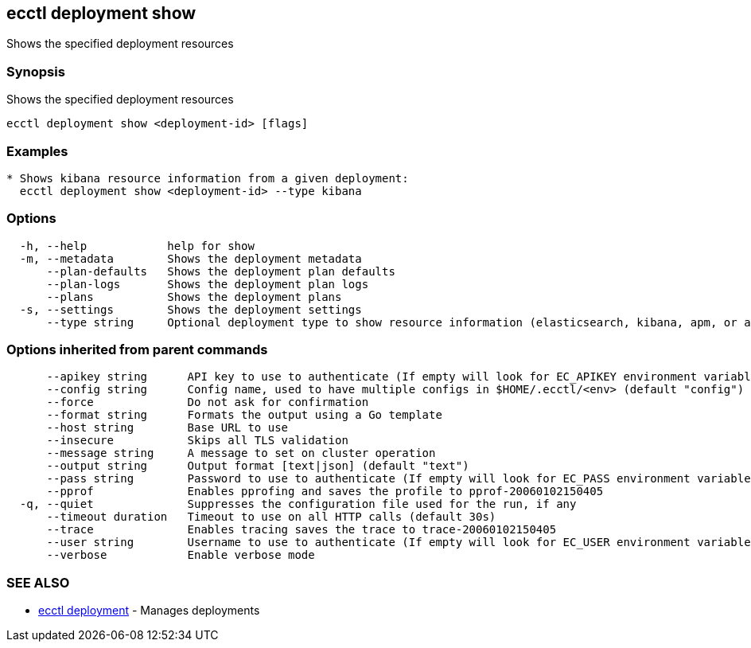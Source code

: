 [#ecctl-deployment-show]
== ecctl deployment show

Shows the specified deployment resources

[#synopsis]
=== Synopsis

Shows the specified deployment resources

----
ecctl deployment show <deployment-id> [flags]
----

[#examples]
=== Examples

----

* Shows kibana resource information from a given deployment:
  ecctl deployment show <deployment-id> --type kibana
----

[#options]
=== Options

----
  -h, --help            help for show
  -m, --metadata        Shows the deployment metadata
      --plan-defaults   Shows the deployment plan defaults
      --plan-logs       Shows the deployment plan logs
      --plans           Shows the deployment plans
  -s, --settings        Shows the deployment settings
      --type string     Optional deployment type to show resource information (elasticsearch, kibana, apm, or appsearch)
----

[#options-inherited-from-parent-commands]
=== Options inherited from parent commands

----
      --apikey string      API key to use to authenticate (If empty will look for EC_APIKEY environment variable)
      --config string      Config name, used to have multiple configs in $HOME/.ecctl/<env> (default "config")
      --force              Do not ask for confirmation
      --format string      Formats the output using a Go template
      --host string        Base URL to use
      --insecure           Skips all TLS validation
      --message string     A message to set on cluster operation
      --output string      Output format [text|json] (default "text")
      --pass string        Password to use to authenticate (If empty will look for EC_PASS environment variable)
      --pprof              Enables pprofing and saves the profile to pprof-20060102150405
  -q, --quiet              Suppresses the configuration file used for the run, if any
      --timeout duration   Timeout to use on all HTTP calls (default 30s)
      --trace              Enables tracing saves the trace to trace-20060102150405
      --user string        Username to use to authenticate (If empty will look for EC_USER environment variable)
      --verbose            Enable verbose mode
----

[#see-also]
=== SEE ALSO

* xref:ecctl_deployment.adoc[ecctl deployment]	 - Manages deployments
